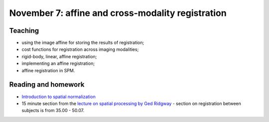 ##################################################
November 7: affine and cross-modality registration
##################################################

********
Teaching
********

* using the image affine for storing the results of registration;
* cost functions for registration across imaging modalities;
* rigid-body, linear, affine registration;
* implementing an affine registration;
* affine registration in SPM.

********************
Reading and homework
********************

* `Introduction to spatial normalization <https://vimeo.com/126900408>`_
* 15 minute section from the `lecture on spatial processing by Ged Ridgway
  <https://www.ucl.ac.uk/stream/media/swatch?v=1d42446d1c34>`_ - section on
  registration between subjects is from 35.00 - 50.07.
